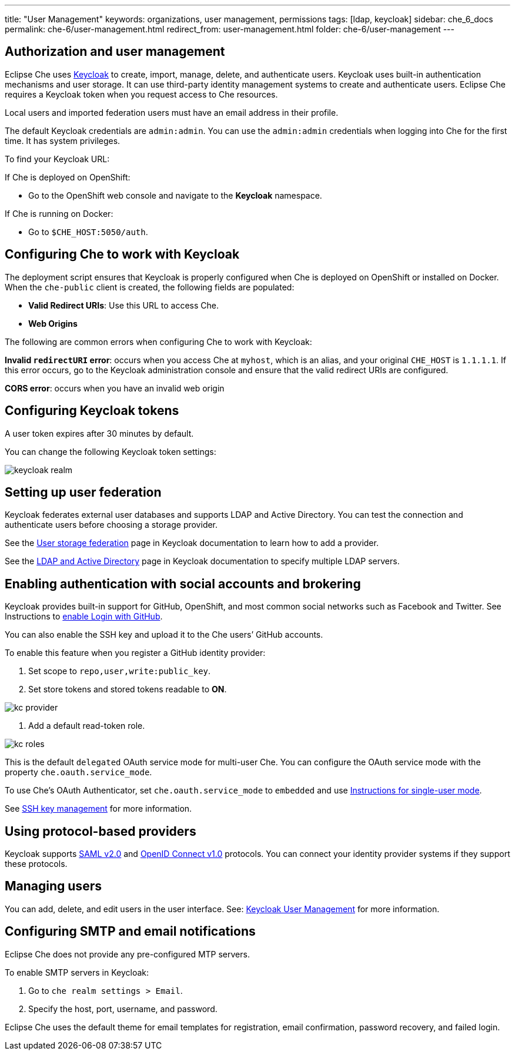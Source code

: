 ---
title: "User Management"
keywords: organizations, user management, permissions
tags: [ldap, keycloak]
sidebar: che_6_docs
permalink: che-6/user-management.html
redirect_from: user-management.html
folder: che-6/user-management
---


[id="authorization-and-user-management"]
== Authorization and user management

Eclipse Che uses http://www.Keycloak.org[Keycloak] to create, import, manage, delete, and authenticate users.  Keycloak uses built-in authentication mechanisms and user storage.  It can use third-party identity management systems to create and authenticate users. Eclipse Che requires a Keycloak token when you request access to Che resources.

Local users and imported federation users must have an email address in their profile.

The default Keycloak credentials are `admin:admin`. You can use the `admin:admin` credentials when logging into Che for the first time. It has system privileges. 

To find your Keycloak URL:

If Che is deployed on OpenShift:

* Go to the OpenShift web console and navigate to the *Keycloak* namespace. 

If Che is running on Docker:
 
* Go to `$CHE_HOST:5050/auth`.   

[id="configuring-che-to-work-with-keycloak"]
== Configuring Che to work with Keycloak

The deployment script ensures that Keycloak is properly configured when Che is deployed on OpenShift or installed on Docker. When the `che-public` client is created, the following fields are populated:

* *Valid Redirect URIs*: Use this URL to access Che. 
* *Web Origins*

The following are common errors when configuring Che to work with Keycloak: 

*Invalid `redirectURI` error*:  occurs when you access Che at `myhost`, which is an alias, and your original `CHE_HOST` is `1.1.1.1`.  If this error occurs, go to the Keycloak administration console and ensure that the valid redirect URIs are configured.

*CORS error*: occurs when you have an invalid web origin

[id="configuring-keycloak-tokens"]
== Configuring Keycloak tokens

A user token expires after 30 minutes by default. 

You can change the following Keycloak token settings:

image::keycloak/keycloak_realm.png[]

[id="setting-up-user-federation"]
== Setting up user federation

Keycloak federates external user databases and supports LDAP and Active Directory. You can test the connection and authenticate users before choosing a storage provider.

See the http://www.keycloak.org/docs/3.2/server_admin/topics/user-federation.html[User storage federation] page in Keycloak documentation to learn how to add a provider.

See the http://www.keycloak.org/docs/3.2/server_admin/topics/user-federation/ldap.html[LDAP and Active Directory] page in Keycloak documentation to specify multiple LDAP servers.

[id="enabling-authentication-with-social-accounts-and-brokering"]
== Enabling authentication with social accounts and brokering

Keycloak provides built-in support for GitHub, OpenShift, and most common social networks such as Facebook and Twitter. See Instructions to http://www.keycloak.org/docs/3.2/server_admin/topics/identity-broker/social/github.html[enable Login with GitHub].

You can also enable the SSH key and upload it to the Che users’ GitHub accounts. 

To enable this feature when you register a GitHub identity provider: 

. Set scope to `repo,user,write:public_key`.

. Set store tokens and stored tokens readable to *ON*.

image::git/kc_provider.png[]

. Add a default read-token role.

image::git/kc_roles.png[]

This is the default `delegated` OAuth service mode for multi-user Che.  You can configure the OAuth service mode with the property `che.oauth.service_mode`.

To use Che's OAuth Authenticator, set `che.oauth.service_mode` to `embedded` and use link:version-control.html#github-oauth[Instructions for single-user mode].

See link:ide_projects.html#project-import-and-ssh-connection[SSH key management] for more information.

[id="using-protocol-based-providers"]
== Using protocol-based providers

Keycloak supports http://www.Keycloak.org/docs/3.2/server_admin/topics/identity-broker/saml.html[SAML v2.0] and http://www.Keycloak.org/docs/3.2/server_admin/topics/identity-broker/oidc.html[OpenID Connect v1.0] protocols. You can connect your identity provider systems if they support these protocols.

[id="managing-users"]
== Managing users 

You can add, delete, and edit users in the user interface. See: http://www.Keycloak.org/docs/3.2/server_admin/topics/users.html[Keycloak User Management] for more information.

[id="smtp-configurationemail-notifications"]
== Configuring SMTP and email notifications

Eclipse Che does not provide any pre-configured MTP servers. 

To enable SMTP servers in Keycloak:

. Go to `che realm settings > Email`. 

. Specify the host, port, username, and password. 

Eclipse Che uses the default theme for email templates for registration, email confirmation, password recovery, and failed login.
